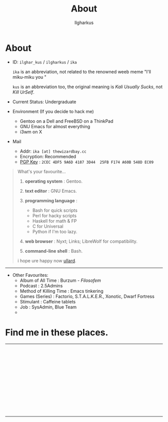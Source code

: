 #+TITLE:About
#+AUTHOR: Ilgharkus
#+OPTIONS: num:0 toc:nil
#+MACRO: imglnk @@html:<a href="$1"><img align="left" src="$2"></a></br>@@
* About

- ID: =ilghar_kus= / =ilgharkus= / =ika=

  =ika= is an abbreviation, not related to the renowned weeb meme "I'll miku-miku you "

  =kus= is an abbreviation too, the original meaning is /Kali Usually Sucks/, not /Kill UrSelf/.

- Current Status: Undergraduate
- Environment (If you decide to hack me)
  - Gentoo on a Dell and FreeBSD on a ThinkPad
  - GNU Emacs for almost everything
  - i3wm on X
- Mail
  - Addr:  =ika [at] thewizardbay.cc=
  - Encryption: Recommended
  - [[file:media/ika.asc][PGP Key]] : =2CEC 4DF5 9A6D 4187 3D44  25FB F174 A60B 548D EC09=


#+BEGIN_QUOTE
What's your favourite...
1. *operating system*  : Gentoo.
2. *text editor*  : GNU Emacs.

3. *programming language*  :

   - Bash for quick scripts
   - Perl for hacky scripts
   - Haskell for math & FP
   - C for Universal
   - Python if I'm too lazy.

4. *web browser*  : Nyxt; Links; LibreWolf for compatibility.

5. *command-line shell* : Bash.

i hope ure happy now [[https://sqt.wtf/~ullard/the-five-questions.html][ullard]].
#+END_QUOTE
---------

- Other Favourites:
  - Album of All Time : Burzum - /Filosofem/
  - Podcast : 2.5Admins
  - Method of Killing Time : Emacs tinkering
  - Games (Series) : Factorio, S.T.A.L.K.E.R., Xonotic, Dwarf Fortress
  - Stimulant : Caffeine tablets
  - Job : SysAdmin, Blue Team
  -


* Find me in these places.

-----

{{{imglnk(ircs://irc.libera.chat:6697,media/libera_banner.png)}}}

{{{imglnk(https://mastodon.sdf.org/@ika,media/mastodon_banner.png)}}}

{{{imglnk(https://gitlab.com/ilghar_kus,media/gitlab_banner.png)}}}

{{{imglnk(https://github.com/ika-twb,media/github_banner.png)}}}

{{{imglnk(https://www.hackthebox.com/home/users/profile/75894,media/htb_banner.png)}}}

{{{imglnk(https://codeforces.com/profile/ilghar_kus,media/codeforces_banner.png)}}}

{{{imglnk(https://www.hackerrank.com/ilghar_kus,media/hackerrank_banner.png)}}}

-----
